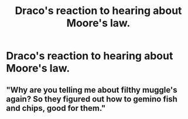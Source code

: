 #+TITLE: Draco's reaction to hearing about Moore's law.

* Draco's reaction to hearing about Moore's law.
:PROPERTIES:
:Author: 15_Redstones
:Score: 0
:DateUnix: 1582253851.0
:DateShort: 2020-Feb-21
:FlairText: Prompt
:END:

** "Why are you telling me about filthy muggle's again? So they figured out how to gemino fish and chips, good for them."
:PROPERTIES:
:Author: TheHeadlessScholar
:Score: 7
:DateUnix: 1582258659.0
:DateShort: 2020-Feb-21
:END:
